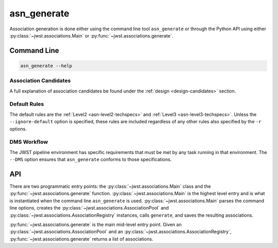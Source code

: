 .. _asn-generate:

asn_generate
============

Association generation is done either using the command line tool
``asn_generate`` or through the Python API using either
:py:class:`~jwst.associations.Main` or :py:func:`~jwst.associations.generate`.

Command Line
------------

.. code-block:: shell

    asn_generate --help

Association Candidates
^^^^^^^^^^^^^^^^^^^^^^

A full explanation of association candidates be found under the
:ref:`design <design-candidates>` section.

Default Rules
^^^^^^^^^^^^^

The default rules are the :ref:`Level2 <asn-level2-techspecs>` and
:ref:`Level3 <asn-level3-techspecs>`. Unless the ``--ignore-default``
option is specified, these rules are included regardless of any other
rules also specified by the ``-r`` options.

DMS Workflow
^^^^^^^^^^^^
The JWST pipeline environment has specific requirements that must be
met by any task running in that environment. The ``--DMS`` option
ensures that ``asn_generate`` conforms to those specifications.

API
---

There are two programmatic entry points: the :py:class:`~jwst.associations.Main`
class and the :py:func:`~jwst.associations.generate` function.
:py:class:`~jwst.associations.Main` is the highest level entry and is what is
instantiated when the command line ``asn_generate`` is used.
:py:class:`~jwst.associations.Main` parses the command line options, creates the
:py:class:`~jwst.associations.AssociationPool` and :py:class:`~jwst.associations.AssociationRegistry`
instances, calls ``generate``, and saves the resulting associations.

:py:func:`~jwst.associations.generate` is the main mid-level entry point. Given
an :py:class:`~jwst.associations.AssociationPool` and an
:py:class:`~jwst.associations.AssociationRegistry`,
:py:func:`~jwst.associations.generate` returns a list of associations.
